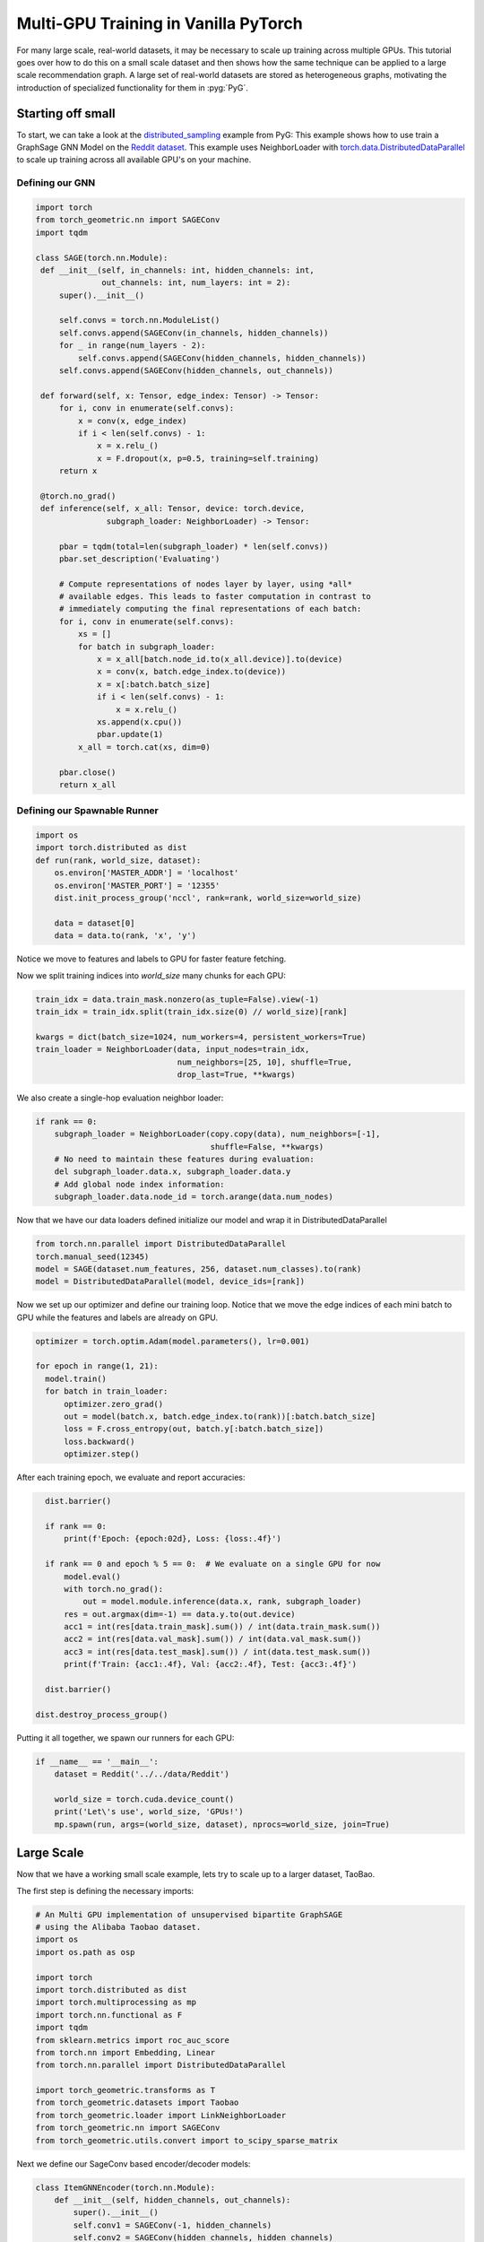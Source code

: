 Multi-GPU Training in Vanilla PyTorch
=====================================
For many large scale, real-world datasets, it may be necessary to scale up training across multiple GPUs. This tutorial goes over how to do this on a small scale dataset and then
shows how the same technique can be applied to a large scale recommendation graph.
A large set of real-world datasets are stored as heterogeneous graphs, motivating the introduction of specialized functionality for them in :pyg:`PyG`.

Starting off small
------------------

To start, we can take a look at the `distributed_sampling <https://github.com/pyg-team/pytorch_geometric/blob/master/examples/multi_gpu/distributed_sampling.py>`__ example from PyG:
This example shows how to use train a GraphSage GNN Model on the `Reddit dataset <https://pytorch-geometric.readthedocs.io/en/latest/generated/torch_geometric.datasets.Reddit.html>`__. This example uses NeighborLoader with `torch.data.DistributedDataParallel <https://pytorch.org/docs/stable/notes/ddp.html>`__ to scale up training across all available GPU's on your machine.




Defining our GNN
~~~~~~~~~~~~~~~~

.. code-block:: python

   import torch
   from torch_geometric.nn import SAGEConv
   import tqdm

   class SAGE(torch.nn.Module):
    def __init__(self, in_channels: int, hidden_channels: int,
                 out_channels: int, num_layers: int = 2):
        super().__init__()

        self.convs = torch.nn.ModuleList()
        self.convs.append(SAGEConv(in_channels, hidden_channels))
        for _ in range(num_layers - 2):
            self.convs.append(SAGEConv(hidden_channels, hidden_channels))
        self.convs.append(SAGEConv(hidden_channels, out_channels))

    def forward(self, x: Tensor, edge_index: Tensor) -> Tensor:
        for i, conv in enumerate(self.convs):
            x = conv(x, edge_index)
            if i < len(self.convs) - 1:
                x = x.relu_()
                x = F.dropout(x, p=0.5, training=self.training)
        return x

    @torch.no_grad()
    def inference(self, x_all: Tensor, device: torch.device,
                  subgraph_loader: NeighborLoader) -> Tensor:

        pbar = tqdm(total=len(subgraph_loader) * len(self.convs))
        pbar.set_description('Evaluating')

        # Compute representations of nodes layer by layer, using *all*
        # available edges. This leads to faster computation in contrast to
        # immediately computing the final representations of each batch:
        for i, conv in enumerate(self.convs):
            xs = []
            for batch in subgraph_loader:
                x = x_all[batch.node_id.to(x_all.device)].to(device)
                x = conv(x, batch.edge_index.to(device))
                x = x[:batch.batch_size]
                if i < len(self.convs) - 1:
                    x = x.relu_()
                xs.append(x.cpu())
                pbar.update(1)
            x_all = torch.cat(xs, dim=0)

        pbar.close()
        return x_all

Defining our Spawnable Runner
~~~~~~~~~~~~~~~~~~~~~~~~~~~~~~

.. code-block:: python

   import os
   import torch.distributed as dist
   def run(rank, world_size, dataset):
       os.environ['MASTER_ADDR'] = 'localhost'
       os.environ['MASTER_PORT'] = '12355'
       dist.init_process_group('nccl', rank=rank, world_size=world_size)

       data = dataset[0]
       data = data.to(rank, 'x', 'y')

Notice we move to features and labels to GPU for faster feature fetching.

Now we split training indices into `world_size` many chunks for each GPU:

.. code-block:: python

       train_idx = data.train_mask.nonzero(as_tuple=False).view(-1)
       train_idx = train_idx.split(train_idx.size(0) // world_size)[rank]

       kwargs = dict(batch_size=1024, num_workers=4, persistent_workers=True)
       train_loader = NeighborLoader(data, input_nodes=train_idx,
                                     num_neighbors=[25, 10], shuffle=True,
                                     drop_last=True, **kwargs)

We also create a single-hop evaluation neighbor loader:

.. code-block:: python

       if rank == 0:
           subgraph_loader = NeighborLoader(copy.copy(data), num_neighbors=[-1],
                                            shuffle=False, **kwargs)
           # No need to maintain these features during evaluation:
           del subgraph_loader.data.x, subgraph_loader.data.y
           # Add global node index information:
           subgraph_loader.data.node_id = torch.arange(data.num_nodes)

Now that we have our data loaders defined initialize our model and wrap it in DistributedDataParallel

.. code-block:: python

      from torch.nn.parallel import DistributedDataParallel
      torch.manual_seed(12345)
      model = SAGE(dataset.num_features, 256, dataset.num_classes).to(rank)
      model = DistributedDataParallel(model, device_ids=[rank])

Now we set up our optimizer and define our training loop. Notice that we move the edge indices of each mini batch to GPU while the features and labels are already on GPU.

.. code-block:: python

      optimizer = torch.optim.Adam(model.parameters(), lr=0.001)

      for epoch in range(1, 21):
        model.train()
        for batch in train_loader:
            optimizer.zero_grad()
            out = model(batch.x, batch.edge_index.to(rank))[:batch.batch_size]
            loss = F.cross_entropy(out, batch.y[:batch.batch_size])
            loss.backward()
            optimizer.step()

After each training epoch, we evaluate and report accuracies:

.. code-block:: python

        dist.barrier()

        if rank == 0:
            print(f'Epoch: {epoch:02d}, Loss: {loss:.4f}')

        if rank == 0 and epoch % 5 == 0:  # We evaluate on a single GPU for now
            model.eval()
            with torch.no_grad():
                out = model.module.inference(data.x, rank, subgraph_loader)
            res = out.argmax(dim=-1) == data.y.to(out.device)
            acc1 = int(res[data.train_mask].sum()) / int(data.train_mask.sum())
            acc2 = int(res[data.val_mask].sum()) / int(data.val_mask.sum())
            acc3 = int(res[data.test_mask].sum()) / int(data.test_mask.sum())
            print(f'Train: {acc1:.4f}, Val: {acc2:.4f}, Test: {acc3:.4f}')

        dist.barrier()

      dist.destroy_process_group()


Putting it all together, we spawn our runners for each GPU:

.. code-block:: python

   if __name__ == '__main__':
       dataset = Reddit('../../data/Reddit')

       world_size = torch.cuda.device_count()
       print('Let\'s use', world_size, 'GPUs!')
       mp.spawn(run, args=(world_size, dataset), nprocs=world_size, join=True)

Large Scale
-----------

Now that we have a working small scale example, lets try to scale up to a larger dataset, TaoBao.

The first step is defining the necessary imports:

.. code-block:: python

   # An Multi GPU implementation of unsupervised bipartite GraphSAGE
   # using the Alibaba Taobao dataset.
   import os
   import os.path as osp

   import torch
   import torch.distributed as dist
   import torch.multiprocessing as mp
   import torch.nn.functional as F
   import tqdm
   from sklearn.metrics import roc_auc_score
   from torch.nn import Embedding, Linear
   from torch.nn.parallel import DistributedDataParallel

   import torch_geometric.transforms as T
   from torch_geometric.datasets import Taobao
   from torch_geometric.loader import LinkNeighborLoader
   from torch_geometric.nn import SAGEConv
   from torch_geometric.utils.convert import to_scipy_sparse_matrix


Next we define our SageConv based encoder/decoder models:

.. code-block:: python


   class ItemGNNEncoder(torch.nn.Module):
       def __init__(self, hidden_channels, out_channels):
           super().__init__()
           self.conv1 = SAGEConv(-1, hidden_channels)
           self.conv2 = SAGEConv(hidden_channels, hidden_channels)
           self.lin = Linear(hidden_channels, out_channels)

       def forward(self, x, edge_index):
           x = self.conv1(x, edge_index).relu()
           x = self.conv2(x, edge_index).relu()
           return self.lin(x)


   class UserGNNEncoder(torch.nn.Module):
       def __init__(self, hidden_channels, out_channels):
           super().__init__()
           self.conv1 = SAGEConv((-1, -1), hidden_channels)
           self.conv2 = SAGEConv((-1, -1), hidden_channels)
           self.conv3 = SAGEConv((-1, -1), hidden_channels)
           self.lin = Linear(hidden_channels, out_channels)

       def forward(self, x_dict, edge_index_dict):
           item_x = self.conv1(
               x_dict['item'],
               edge_index_dict[('item', 'to', 'item')],
           ).relu()

           user_x = self.conv2(
               (x_dict['item'], x_dict['user']),
               edge_index_dict[('item', 'rev_to', 'user')],
           ).relu()

           user_x = self.conv3(
               (item_x, user_x),
               edge_index_dict[('item', 'rev_to', 'user')],
           ).relu()

           return self.lin(user_x)


   class EdgeDecoder(torch.nn.Module):
       def __init__(self, hidden_channels):
           super().__init__()
           self.lin1 = Linear(2 * hidden_channels, hidden_channels)
           self.lin2 = Linear(hidden_channels, 1)

       def forward(self, z_src, z_dst, edge_label_index):
           row, col = edge_label_index
           z = torch.cat([z_src[row], z_dst[col]], dim=-1)

           z = self.lin1(z).relu()
           z = self.lin2(z)
           return z.view(-1)

We then combine these blocks into our recommendation model:

.. code-block:: python

   class Model(torch.nn.Module):
       def __init__(self, num_users, num_items, hidden_channels, out_channels):
           super().__init__()
           self.user_emb = Embedding(num_users, hidden_channels)
           self.item_emb = Embedding(num_items, hidden_channels)
           self.item_encoder = ItemGNNEncoder(hidden_channels, out_channels)
           self.user_encoder = UserGNNEncoder(hidden_channels, out_channels)
           self.decoder = EdgeDecoder(out_channels)

       def forward(self, x_dict, edge_index_dict, edge_label_index):
           z_dict = {}
           x_dict['user'] = self.user_emb(x_dict['user'])
           x_dict['item'] = self.item_emb(x_dict['item'])
           z_dict['item'] = self.item_encoder(
               x_dict['item'],
               edge_index_dict[('item', 'to', 'item')],
           )
           z_dict['user'] = self.user_encoder(x_dict, edge_index_dict)

           return self.decoder(z_dict['user'], z_dict['item'], edge_label_index)

Similarly to our last example we now set up our spawnable runner:

.. code-block:: python


   def run_train(rank, data, train_data, val_data, test_data, world_size):
       if rank == 0:
           print("Setting up Data Loaders...")
       train_edge_label_idx = train_data[('user', 'to', 'item')].edge_label_index
       train_edge_label_idx = train_edge_label_idx.split(
           train_edge_label_idx.size(1) // world_size, dim=1)[rank].clone()
       train_loader = LinkNeighborLoader(
           data=train_data,
           num_neighbors=[8, 4],
           edge_label_index=(('user', 'to', 'item'), train_edge_label_idx),
           neg_sampling='binary',
           batch_size=2048,
           shuffle=True,
           num_workers=16,
           drop_last=True,
       )

       val_loader = LinkNeighborLoader(
           data=val_data,
           num_neighbors=[8, 4],
           edge_label_index=(
               ('user', 'to', 'item'),
               val_data[('user', 'to', 'item')].edge_label_index,
           ),
           edge_label=val_data[('user', 'to', 'item')].edge_label,
           batch_size=2048,
           shuffle=False,
           num_workers=16,
       )

       test_loader = LinkNeighborLoader(
           data=test_data,
           num_neighbors=[8, 4],
           edge_label_index=(
               ('user', 'to', 'item'),
               test_data[('user', 'to', 'item')].edge_label_index,
           ),
           edge_label=test_data[('user', 'to', 'item')].edge_label,
           batch_size=2048,
           shuffle=False,
           num_workers=16,
       )

       def train():
           model.train()

           total_loss = total_examples = 0
           for batch in tqdm.tqdm(train_loader):
               batch = batch.to(rank)
               optimizer.zero_grad()

               pred = model(
                   batch.x_dict,
                   batch.edge_index_dict,
                   batch['user', 'item'].edge_label_index,
               )
               loss = F.binary_cross_entropy_with_logits(
                   pred, batch['user', 'item'].edge_label)

               loss.backward()
               optimizer.step()
               total_loss += float(loss)
               total_examples += pred.numel()

           return total_loss / total_examples

       @torch.no_grad()
       def test(loader):
           model.eval()

           preds, targets = [], []
           for batch in tqdm.tqdm(loader):
               batch = batch.to(rank)

               pred = model(
                   batch.x_dict,
                   batch.edge_index_dict,
                   batch['user', 'item'].edge_label_index,
               ).sigmoid().view(-1).cpu()
               target = batch['user', 'item'].edge_label.long().cpu()

               preds.append(pred)
               targets.append(target)

           pred = torch.cat(preds, dim=0).numpy()
           target = torch.cat(targets, dim=0).numpy()

           return roc_auc_score(target, pred)

       os.environ['MASTER_ADDR'] = 'localhost'
       os.environ['MASTER_PORT'] = '12355'
       dist.init_process_group('nccl', rank=rank, world_size=world_size)
       model = Model(
           num_users=data['user'].num_nodes,
           num_items=data['item'].num_nodes,
           hidden_channels=64,
           out_channels=64,
       ).to(rank)
       # Initialize lazy modules
       for batch in train_loader:
           batch = batch.to(rank)
           _ = model(
               batch.x_dict,
               batch.edge_index_dict,
               batch['user', 'item'].edge_label_index,
           )
           break
       model = DistributedDataParallel(model, device_ids=[rank])
       optimizer = torch.optim.Adam(model.parameters(), lr=0.001)
       for epoch in range(1, 21):
           loss = train()
           if rank == 0:
               val_auc = test(val_loader)
               test_auc = test(test_loader)
           if rank == 0:
               print(f'Epoch: {epoch:02d}, Loss: {loss:4f}, Val: {val_auc:.4f}, '
                     f'Test: {test_auc:.4f}')

Again, similarly to our last example, we put it all together by spawning our runners for each GPU:

.. code-block:: python

   if __name__ == '__main__':
       path = osp.join(osp.dirname(osp.realpath(__file__)), '../../data/Taobao')

       dataset = Taobao(path)
       data = dataset[0]

       data['user'].x = torch.arange(0, data['user'].num_nodes)
       data['item'].x = torch.arange(0, data['item'].num_nodes)

       # Only consider user<>item relationships for simplicity:
       del data['category']
       del data['item', 'category']
       del data['user', 'item'].time
       del data['user', 'item'].behavior

       # Add a reverse ('item', 'rev_to', 'user') relation for message passing:
       data = T.ToUndirected()(data)

       # Perform a link-level split into training, validation, and test edges:
       print('Computing data splits...')
       train_data, val_data, test_data = T.RandomLinkSplit(
           num_val=0.1,
           num_test=0.1,
           neg_sampling_ratio=1.0,
           add_negative_train_samples=False,
           edge_types=[('user', 'to', 'item')],
           rev_edge_types=[('item', 'rev_to', 'user')],
       )(data)
       print('Done!')

       # Compute sparsified item<>item relationships through users:
       print('Computing item<>item relationships...')
       mat = to_scipy_sparse_matrix(data['user', 'item'].edge_index).tocsr()
       mat = mat[:data['user'].num_nodes, :data['item'].num_nodes]
       comat = mat.T @ mat
       comat.setdiag(0)
       comat = comat >= 3.
       comat = comat.tocoo()
       row = torch.from_numpy(comat.row).to(torch.long)
       col = torch.from_numpy(comat.col).to(torch.long)
       item_to_item_edge_index = torch.stack([row, col], dim=0)

       # Add the generated item<>item relationships for high-order information:
       train_data['item', 'item'].edge_index = item_to_item_edge_index
       val_data['item', 'item'].edge_index = item_to_item_edge_index
       test_data['item', 'item'].edge_index = item_to_item_edge_index
       print('Done!')

       world_size = torch.cuda.device_count()
       print('Let\'s use', world_size, 'GPUs!')
       mp.spawn(run_train,
                args=(data, train_data, val_data, test_data, world_size),
                nprocs=world_size, join=True)
